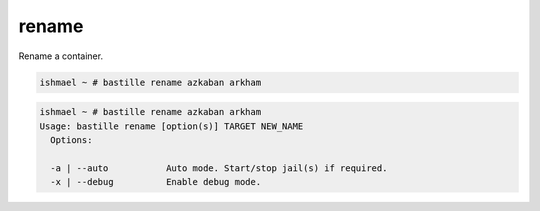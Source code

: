 ======
rename
======

Rename a container.

.. code-block:: shell

  ishmael ~ # bastille rename azkaban arkham

.. code-block:: shell

  ishmael ~ # bastille rename azkaban arkham
  Usage: bastille rename [option(s)] TARGET NEW_NAME
    Options:

    -a | --auto           Auto mode. Start/stop jail(s) if required.
    -x | --debug          Enable debug mode.
